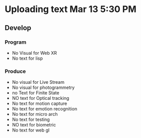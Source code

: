 * Uploading text Mar 13 5:30 PM

** Develop 
*** Program 
- No Visual for Web XR 
- No text for lisp

*** Produce
- No visual for Live Stream 
- No visual for photogrammetry 
- no Text for Finite State 
- NO text for Optical tracking 
- No text for motion capture
- No text for emotion recognition 
- No text for micro arch 
- No text for testing 
- NO text for biometric 
- No text for web gl

